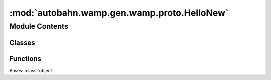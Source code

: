 :mod:`autobahn.wamp.gen.wamp.proto.HelloNew`
============================================

.. py:module:: autobahn.wamp.gen.wamp.proto.HelloNew


Module Contents
---------------

Classes
~~~~~~~

.. autoapisummary::

   autobahn.wamp.gen.wamp.proto.HelloNew.HelloNew



Functions
~~~~~~~~~

.. autoapisummary::

   autobahn.wamp.gen.wamp.proto.HelloNew.HelloNewStart
   autobahn.wamp.gen.wamp.proto.HelloNew.HelloNewAddRoles
   autobahn.wamp.gen.wamp.proto.HelloNew.HelloNewAddRealm
   autobahn.wamp.gen.wamp.proto.HelloNew.HelloNewAddAuthid
   autobahn.wamp.gen.wamp.proto.HelloNew.HelloNewAddAuthrole
   autobahn.wamp.gen.wamp.proto.HelloNew.HelloNewAddAuthmode
   autobahn.wamp.gen.wamp.proto.HelloNew.HelloNewAddAuthfactor1Type
   autobahn.wamp.gen.wamp.proto.HelloNew.HelloNewAddAuthfactor1
   autobahn.wamp.gen.wamp.proto.HelloNew.HelloNewAddAuthfactor2Type
   autobahn.wamp.gen.wamp.proto.HelloNew.HelloNewAddAuthfactor2
   autobahn.wamp.gen.wamp.proto.HelloNew.HelloNewAddAuthfactor3Type
   autobahn.wamp.gen.wamp.proto.HelloNew.HelloNewAddAuthfactor3
   autobahn.wamp.gen.wamp.proto.HelloNew.HelloNewAddResumable
   autobahn.wamp.gen.wamp.proto.HelloNew.HelloNewAddResumeSession
   autobahn.wamp.gen.wamp.proto.HelloNew.HelloNewAddResumeToken
   autobahn.wamp.gen.wamp.proto.HelloNew.HelloNewEnd


.. class:: HelloNew

   Bases: :class:`object`

   .. attribute:: __slots__
      :annotation: = ['_tab']

      

   .. method:: GetRootAsHelloNew(cls, buf, offset)
      :classmethod:


   .. method:: Init(self, buf, pos)


   .. method:: Roles(self)


   .. method:: Realm(self)


   .. method:: Authid(self)


   .. method:: Authrole(self)


   .. method:: Authmode(self)


   .. method:: Authfactor1Type(self)


   .. method:: Authfactor1(self)


   .. method:: Authfactor2Type(self)


   .. method:: Authfactor2(self)


   .. method:: Authfactor3Type(self)


   .. method:: Authfactor3(self)


   .. method:: Resumable(self)


   .. method:: ResumeSession(self)


   .. method:: ResumeToken(self)



.. function:: HelloNewStart(builder)


.. function:: HelloNewAddRoles(builder, roles)


.. function:: HelloNewAddRealm(builder, realm)


.. function:: HelloNewAddAuthid(builder, authid)


.. function:: HelloNewAddAuthrole(builder, authrole)


.. function:: HelloNewAddAuthmode(builder, authmode)


.. function:: HelloNewAddAuthfactor1Type(builder, authfactor1Type)


.. function:: HelloNewAddAuthfactor1(builder, authfactor1)


.. function:: HelloNewAddAuthfactor2Type(builder, authfactor2Type)


.. function:: HelloNewAddAuthfactor2(builder, authfactor2)


.. function:: HelloNewAddAuthfactor3Type(builder, authfactor3Type)


.. function:: HelloNewAddAuthfactor3(builder, authfactor3)


.. function:: HelloNewAddResumable(builder, resumable)


.. function:: HelloNewAddResumeSession(builder, resumeSession)


.. function:: HelloNewAddResumeToken(builder, resumeToken)


.. function:: HelloNewEnd(builder)



